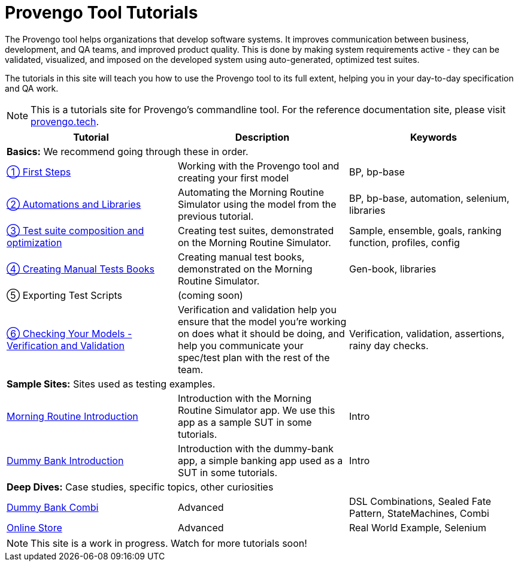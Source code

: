 = Provengo Tool Tutorials
// :rootpath: ./
:idprefix:
:idseparator: -
:!example-caption:
:!table-caption:
:page-pagination:
:page-layout: tiles
:description: A description of the page stored in an HTML meta tag. This page is about all kinds of interesting things.
:keywords: comma-separated values, stored, in an HTML, meta, tag


The Provengo tool helps organizations that develop software systems. It improves communication between business, development, and QA teams, and improved product quality. This is done by making system requirements active - they can be validated, visualized, and imposed on the developed system using auto-generated, optimized test suites.

The tutorials in this site will teach you how to use the Provengo tool to its full extent, helping you in your day-to-day specification and QA work.

NOTE: This is a tutorials site for Provengo's commandline tool. For the reference documentation site, please visit https://docs.provengo.tech[provengo.tech].


[1,2,1]
|===
| Tutorial | Description | Keywords

// | Working with Provengo
// | Intro to model-based-testing and to operating the Provengo tool
// | MBT, Basics

3+| **Basics:** We recommend going through these in order.

// #tags
| xref:tutorials/1-first-steps.adoc[① First Steps]
| Working with the Provengo tool and creating your first model
| BP, bp-base
// #/tags

// #tags
| xref:tutorials/2-automations.adoc[② Automations and Libraries]
| Automating the Morning Routine Simulator using the model from the previous tutorial.
| BP, bp-base, automation, selenium, libraries
// #/tags

| xref:tutorials/3-creating-test-suites.adoc[③ Test suite composition and optimization]
| Creating test suites, demonstrated on the Morning Routine Simulator.
| Sample, ensemble, goals, ranking function, profiles, config

| xref:tutorials/4-creating-manual-tests.adoc[④ Creating Manual Tests Books]
| Creating manual test books, demonstrated on the Morning Routine Simulator. 
| Gen-book, libraries

| ⑤ Exporting Test Scripts
| (coming soon)
|

| xref:tutorials/6-validation-and-verification.adoc[⑥ Checking Your Models - Verification and Validation]
| Verification and validation help you ensure that the model you're working on does what it should be doing, and help you communicate your spec/test plan with the rest of the team.
| Verification, validation, assertions, rainy day checks.

3+| **Sample Sites:** Sites used as testing examples.

// #tags
| xref:tutorials/morning.adoc[Morning Routine Introduction]
| Introduction with the Morning Routine Simulator app. We use this app as a sample SUT in some tutorials.
| Intro
// #/tags

// #tags
| xref:tutorials/dummy-bank.adoc[Dummy Bank Introduction]
| Introduction with the dummy-bank app, a simple banking app used as a SUT in some tutorials.
| Intro
// #/tags

3+| **Deep Dives:** Case studies, specific topics, other curiosities
// #tags
| xref:tutorials/dummy-bank-combi.adoc[Dummy Bank Combi]
| Advanced
| DSL Combinations, Sealed Fate Pattern, StateMachines, Combi
// #/tags

// #tags
| xref:tutorials/online-store.adoc[Online Store]
| Advanced
| Real World Example, Selenium
// #/tags


|===


NOTE: This site is a work in progress. Watch for more tutorials soon!

